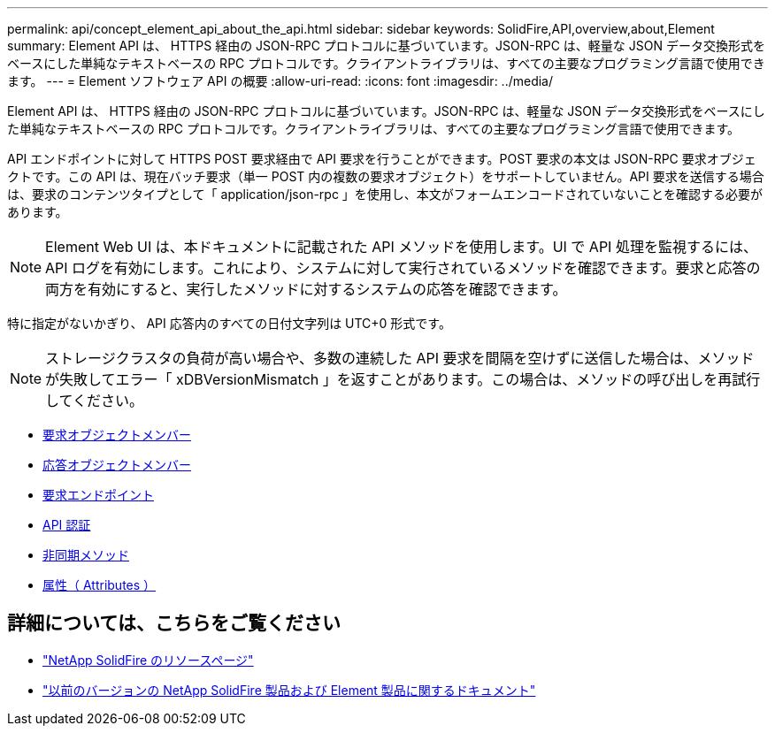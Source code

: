 ---
permalink: api/concept_element_api_about_the_api.html 
sidebar: sidebar 
keywords: SolidFire,API,overview,about,Element 
summary: Element API は、 HTTPS 経由の JSON-RPC プロトコルに基づいています。JSON-RPC は、軽量な JSON データ交換形式をベースにした単純なテキストベースの RPC プロトコルです。クライアントライブラリは、すべての主要なプログラミング言語で使用できます。 
---
= Element ソフトウェア API の概要
:allow-uri-read: 
:icons: font
:imagesdir: ../media/


[role="lead"]
Element API は、 HTTPS 経由の JSON-RPC プロトコルに基づいています。JSON-RPC は、軽量な JSON データ交換形式をベースにした単純なテキストベースの RPC プロトコルです。クライアントライブラリは、すべての主要なプログラミング言語で使用できます。

API エンドポイントに対して HTTPS POST 要求経由で API 要求を行うことができます。POST 要求の本文は JSON-RPC 要求オブジェクトです。この API は、現在バッチ要求（単一 POST 内の複数の要求オブジェクト）をサポートしていません。API 要求を送信する場合は、要求のコンテンツタイプとして「 application/json-rpc 」を使用し、本文がフォームエンコードされていないことを確認する必要があります。


NOTE: Element Web UI は、本ドキュメントに記載された API メソッドを使用します。UI で API 処理を監視するには、 API ログを有効にします。これにより、システムに対して実行されているメソッドを確認できます。要求と応答の両方を有効にすると、実行したメソッドに対するシステムの応答を確認できます。

特に指定がないかぎり、 API 応答内のすべての日付文字列は UTC+0 形式です。


NOTE: ストレージクラスタの負荷が高い場合や、多数の連続した API 要求を間隔を空けずに送信した場合は、メソッドが失敗してエラー「 xDBVersionMismatch 」を返すことがあります。この場合は、メソッドの呼び出しを再試行してください。

* xref:reference_element_api_request_object_members.adoc[要求オブジェクトメンバー]
* xref:reference_element_api_response_object_members.adoc[応答オブジェクトメンバー]
* xref:concept_element_api_request_endpoints.adoc[要求エンドポイント]
* xref:concept_element_api_authentication.adoc[API 認証]
* xref:concept_element_api_asynchronous_methods.adoc[非同期メソッド]
* xref:reference_element_api_attributes.adoc[属性（ Attributes ）]




== 詳細については、こちらをご覧ください

* https://www.netapp.com/data-storage/solidfire/documentation/["NetApp SolidFire のリソースページ"^]
* https://docs.netapp.com/sfe-122/topic/com.netapp.ndc.sfe-vers/GUID-B1944B0E-B335-4E0B-B9F1-E960BF32AE56.html["以前のバージョンの NetApp SolidFire 製品および Element 製品に関するドキュメント"^]

